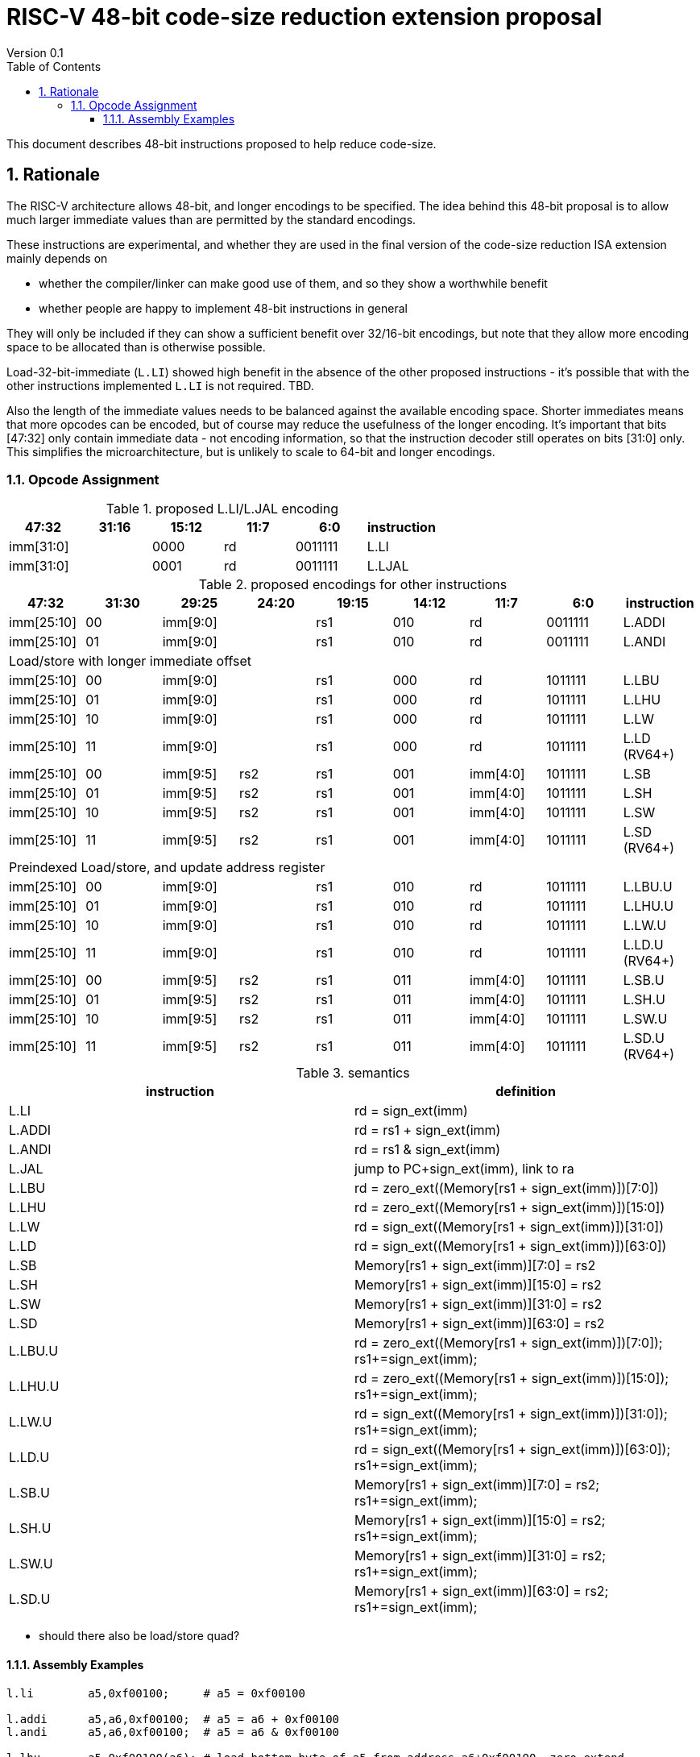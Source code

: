 = RISC-V 48-bit code-size reduction extension proposal
Version 0.1
:doctype: book
:encoding: utf-8
:lang: en
:toc: left
:toclevels: 4
:numbered:
:xrefstyle: short
:le: &#8804;
:rarr: &#8658;

This document describes 48-bit instructions proposed to help reduce code-size.

== Rationale

The RISC-V architecture allows 48-bit, and longer encodings to be specified.
The idea behind this 48-bit proposal is to allow much larger immediate values
than are permitted by the standard encodings.

These instructions are experimental, and whether they are used in the final
version of the code-size reduction ISA extension mainly depends on 

* whether the compiler/linker can make good use of them, and so they show a worthwhile benefit
* whether people are happy to implement 48-bit instructions in general

They will only be included if they can show a sufficient benefit over 32/16-bit encodings, but note that
they allow more encoding space to be allocated than is otherwise possible.

Load-32-bit-immediate (`L.LI`) showed high benefit in the absence of the other proposed instructions - it's possible that with
the other instructions implemented `L.LI` is not required. TBD.

Also the length of the immediate values needs to be balanced against the available encoding space. Shorter immediates means that more opcodes can be encoded, but of course may reduce the usefulness of the longer encoding. 
It's important that bits [47:32] only contain immediate data - not encoding information, so that the instruction
decoder still operates on bits [31:0] only. This simplifies the microarchitecture, but is unlikely to scale to 64-bit and longer encodings.

=== Opcode Assignment

[#LLI_encoding]
.proposed L.LI/L.JAL encoding
[width="100%",options=header]
|=======================================================================
|47:32|31:16|15:12|11:7     |6:0     |instruction
2+|imm[31:0]                |  0000  |rd      |0011111| L.LI
2+|imm[31:0]                |  0001  |rd      |0011111| L.LJAL
|=======================================================================

[#other_encodings]
.proposed encodings for other instructions
[width="100%",options=header]
|=======================================================================
|47:32|31:30|29:25     |24:20 |19:15|14:12|11:7    |6:0    |instruction
|imm[25:10]     |00  2+|imm[9:0]      |rs1     |010  |rd      |0011111| L.ADDI
|imm[25:10]     |01  2+|imm[9:0]      |rs1     |010  |rd      |0011111| L.ANDI
  
9+|Load/store with longer immediate offset

|imm[25:10]     |00  2+|imm[9:0]      |rs1     |000  |rd      |1011111| L.LBU
|imm[25:10]     |01  2+|imm[9:0]      |rs1     |000  |rd      |1011111| L.LHU
|imm[25:10]     |10  2+|imm[9:0]      |rs1     |000  |rd      |1011111| L.LW
|imm[25:10]     |11  2+|imm[9:0]      |rs1     |000  |rd      |1011111| L.LD (RV64+)

|imm[25:10]     |00    |imm[9:5]   |rs2 |rs1   |001  |imm[4:0]|1011111| L.SB
|imm[25:10]     |01    |imm[9:5]   |rs2 |rs1   |001  |imm[4:0]|1011111| L.SH
|imm[25:10]     |10    |imm[9:5]   |rs2 |rs1   |001  |imm[4:0]|1011111| L.SW
|imm[25:10]     |11    |imm[9:5]   |rs2 |rs1   |001  |imm[4:0]|1011111| L.SD (RV64+)

9+|Preindexed Load/store, and update address register

|imm[25:10]     |00  2+|imm[9:0]      |rs1     |010  |rd      |1011111| L.LBU.U
|imm[25:10]     |01  2+|imm[9:0]      |rs1     |010  |rd      |1011111| L.LHU.U
|imm[25:10]     |10  2+|imm[9:0]      |rs1     |010  |rd      |1011111| L.LW.U
|imm[25:10]     |11  2+|imm[9:0]      |rs1     |010  |rd      |1011111| L.LD.U (RV64+)

|imm[25:10]     |00    |imm[9:5]   |rs2 |rs1   |011  |imm[4:0]|1011111| L.SB.U
|imm[25:10]     |01    |imm[9:5]   |rs2 |rs1   |011  |imm[4:0]|1011111| L.SH.U
|imm[25:10]     |10    |imm[9:5]   |rs2 |rs1   |011  |imm[4:0]|1011111| L.SW.U
|imm[25:10]     |11    |imm[9:5]   |rs2 |rs1   |011  |imm[4:0]|1011111| L.SD.U (RV64+)
|=======================================================================

[#semantics]
.semantics
[width="100%",options=header]
|=======================================================================
|instruction | definition
| L.LI       | rd = sign_ext(imm)
| L.ADDI     | rd = rs1 + sign_ext(imm)
| L.ANDI     | rd = rs1 & sign_ext(imm)
| L.JAL      | jump to PC+sign_ext(imm), link to ra
| L.LBU      | rd = zero_ext((Memory[rs1 + sign_ext(imm)])[7:0])
| L.LHU      | rd = zero_ext((Memory[rs1 + sign_ext(imm)])[15:0])
| L.LW       | rd = sign_ext((Memory[rs1 + sign_ext(imm)])[31:0])
| L.LD       | rd = sign_ext((Memory[rs1 + sign_ext(imm)])[63:0])
| L.SB       | Memory[rs1 + sign_ext(imm)][7:0]  = rs2
| L.SH       | Memory[rs1 + sign_ext(imm)][15:0] = rs2
| L.SW       | Memory[rs1 + sign_ext(imm)][31:0] = rs2
| L.SD       | Memory[rs1 + sign_ext(imm)][63:0] = rs2
| L.LBU.U    | rd = zero_ext((Memory[rs1 + sign_ext(imm)])[7:0]);  rs1+=sign_ext(imm);
| L.LHU.U    | rd = zero_ext((Memory[rs1 + sign_ext(imm)])[15:0]); rs1+=sign_ext(imm);
| L.LW.U     | rd = sign_ext((Memory[rs1 + sign_ext(imm)])[31:0]); rs1+=sign_ext(imm);
| L.LD.U     | rd = sign_ext((Memory[rs1 + sign_ext(imm)])[63:0]); rs1+=sign_ext(imm);
| L.SB.U     | Memory[rs1 + sign_ext(imm)][7:0]  = rs2; rs1+=sign_ext(imm);
| L.SH.U     | Memory[rs1 + sign_ext(imm)][15:0] = rs2; rs1+=sign_ext(imm);
| L.SW.U     | Memory[rs1 + sign_ext(imm)][31:0] = rs2; rs1+=sign_ext(imm);
| L.SD.U     | Memory[rs1 + sign_ext(imm)][63:0] = rs2; rs1+=sign_ext(imm);
|=======================================================================

* should there also be load/store quad?

==== Assembly Examples

[source,sourceCode,text]
----
l.li        a5,0xf00100;     # a5 = 0xf00100
     
l.addi      a5,a6,0xf00100;  # a5 = a6 + 0xf00100
l.andi      a5,a6,0xf00100;  # a5 = a6 & 0xf00100
     
l.lbu       a5,0xf00100(a6); # load bottom byte of a5 from address a6+0xf00100, zero extend
l.lhu       a5,0xf00100(a6); # load bottom half of a5 from address a6+0xf00100, zero extend
l.lw        a5,0xf00100(a6); # load bottom word from a5 from address a6+0xf00100, sign extend for RV64+
l.ld        a5,0xf00100(a6); # load double word from a5 from address a6+0xf00100, RV64+ only, sign extend for RV128
     
l.sbu       a5,0xf00100(a6); # store bottom byte of a5 to address a6+0xf00100
l.shu       a5,0xf00100(a6); # store bottom half of a5 to address a6+0xf00100
l.sw        a5,0xf00100(a6); # store bottom word of a5 to address a6+0xf00100
l.sd        a5,0xf00100(a6); # store bottom double word of a5 to address a6+0xf00100, RV64+ only

l.lbu.u     a5,0xf00100(a6); # load bottom byte of a5 from address 0xf00100, zero extend. Set a6 = 0xf00100
l.lhu.u     a5,0xf00100(a6); # load bottom half of a5 from address 0xf00100, zero extend. Set a6 = 0xf00100
l.lw.u      a5,0xf00100(a6); # load bottom word from a5 from address 0xf00100, sign extend for RV64+. Set a6 = 0xf00100
l.ld.u      a5,0xf00100(a6); # load double word from a5 from address 0xf00100, RV64+ only, sign extend for RV128. Set a6 = 0xf00100

l.sbu.u     a5,0xf00100(a6); # store bottom byte of a5 to address 0xf00100. Set a6 = 0xf00100
l.shu.u     a5,0xf00100(a6); # store bottom half of a5 to address 0xf00100. Set a6 = 0xf00100
l.sw.u      a5,0xf00100(a6); # store bottom word of a5 to address 0xf00100. Set a6 = 0xf00100
l.sd.u      a5,0xf00100(a6); # store bottom double word of a5 to address 0xf00100, RV64+ only. Set a6 = 0xf00100
